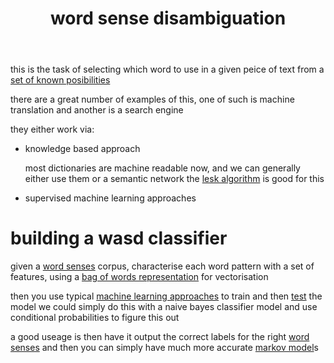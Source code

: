 :PROPERTIES:
:ID:       a95aafec-a2ff-4aba-8bce-2f5fde4fa6b1
:END:
#+title: word sense disambiguation
this is the task of selecting which word to use in a given peice of text from a [[id:74b0ad0e-25fb-452f-bdc5-bc9e054d9ce4][set of known posibilities]]

there are a great number of examples of this, one of such is machine translation and another is a search engine

they either work via:
- knowledge based approach

  most dictionaries are machine readable now, and we can generally either use them or a semantic network
  the [[id:9bc9fe4b-3d11-431f-8d45-5466b88eea15][lesk algorithm]] is good for this

- supervised machine learning approaches

* building a wasd classifier
given a [[id:4515b390-32f5-455f-a79c-cf0e05332e70][word senses]] corpus, characterise each word pattern with a set of features, using a [[id:a1cc2b61-ff87-4b99-a333-6c022514a4fd][bag of words representation]] for vectorisation

then you use typical [[id:acc39b8d-dc2c-4c28-bbff-e661dbf8df05][machine learning approaches]] to train and then [[id:12dbca09-f6f5-43cb-b439-b3c27e590980][test]] the model
we could simply do this with a naive bayes classifier model and use conditional probabilities to figure this out

a good useage is then have it output the correct labels for the right [[id:4515b390-32f5-455f-a79c-cf0e05332e70][word senses]] and then you can simply have much more accurate [[id:16d50cf1-7957-4c37-a3bf-2ed615fdaa65][markov model]]s
